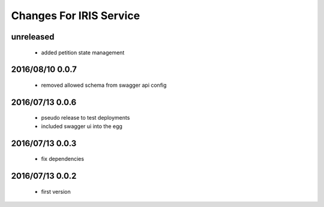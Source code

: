 ========================
Changes For IRIS Service
========================

unreleased
==========

 - added petition state management

2016/08/10 0.0.7
=================

 - removed allowed schema from swagger api config

2016/07/13 0.0.6
=================

 - pseudo release to test deployments

 - included swagger ui into the egg

2016/07/13 0.0.3
=================

 - fix dependencies

2016/07/13 0.0.2
=================

 - first version
